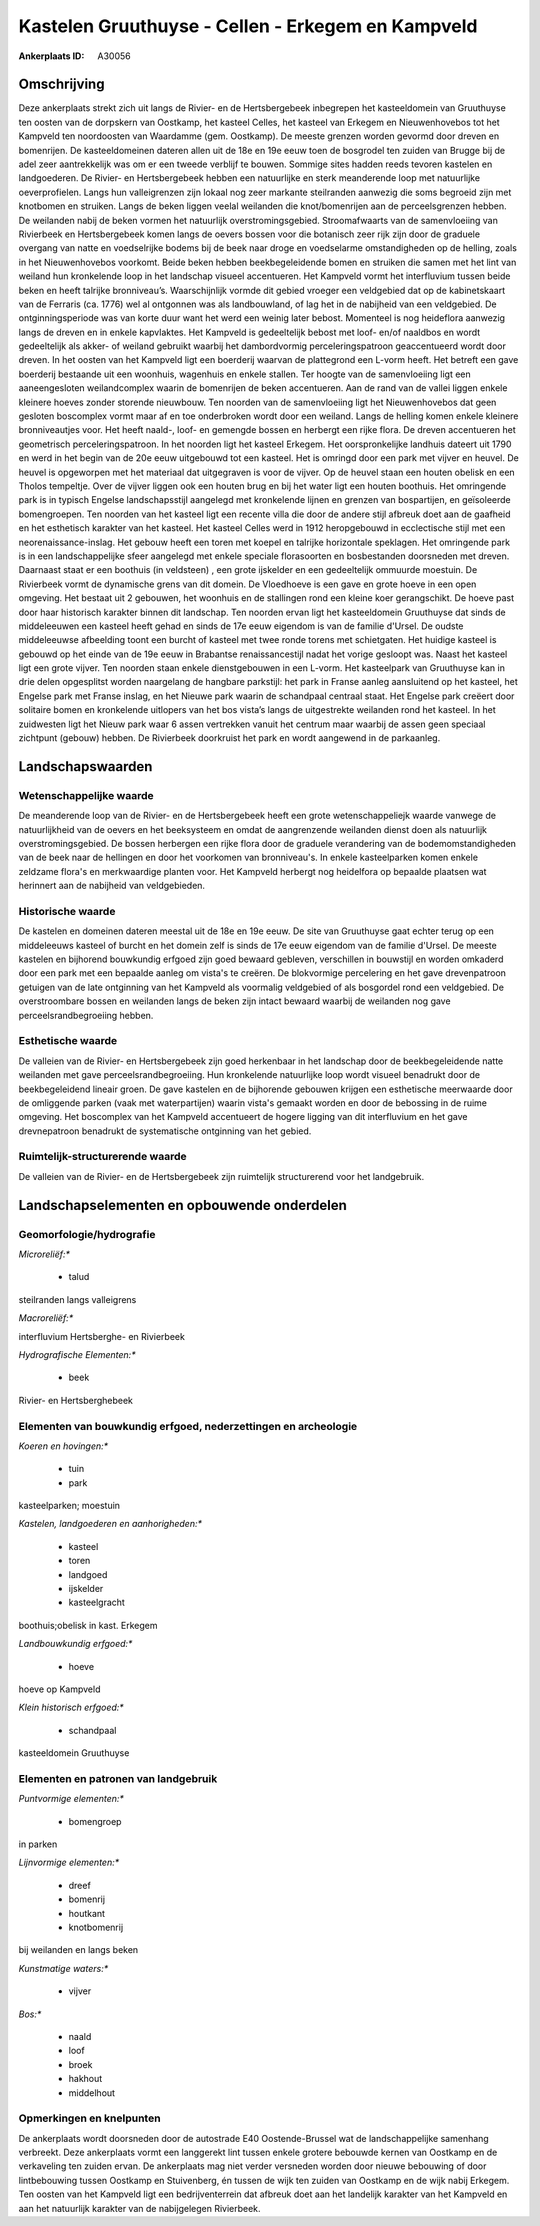 Kastelen Gruuthuyse - Cellen - Erkegem en Kampveld
==================================================

:Ankerplaats ID: A30056




Omschrijving
------------

Deze ankerplaats strekt zich uit langs de Rivier- en de Hertsbergebeek
inbegrepen het kasteeldomein van Gruuthuyse ten oosten van de dorpskern
van Oostkamp, het kasteel Celles, het kasteel van Erkegem en
Nieuwenhovebos tot het Kampveld ten noordoosten van Waardamme (gem.
Oostkamp). De meeste grenzen worden gevormd door dreven en bomenrijen.
De kasteeldomeinen dateren allen uit de 18e en 19e eeuw toen de
bosgrodel ten zuiden van Brugge bij de adel zeer aantrekkelijk was om er
een tweede verblijf te bouwen. Sommige sites hadden reeds tevoren
kastelen en landgoederen. De Rivier- en Hertsbergebeek hebben een
natuurlijke en sterk meanderende loop met natuurlijke oeverprofielen.
Langs hun valleigrenzen zijn lokaal nog zeer markante steilranden
aanwezig die soms begroeid zijn met knotbomen en struiken. Langs de
beken liggen veelal weilanden die knot/bomenrijen aan de perceelsgrenzen
hebben. De weilanden nabij de beken vormen het natuurlijk
overstromingsgebied. Stroomafwaarts van de samenvloeiing van Rivierbeek
en Hertsbergebeek komen langs de oevers bossen voor die botanisch zeer
rijk zijn door de graduele overgang van natte en voedselrijke bodems bij
de beek naar droge en voedselarme omstandigheden op de helling, zoals in
het Nieuwenhovebos voorkomt. Beide beken hebben beekbegeleidende bomen
en struiken die samen met het lint van weiland hun kronkelende loop in
het landschap visueel accentueren. Het Kampveld vormt het interfluvium
tussen beide beken en heeft talrijke bronniveau’s. Waarschijnlijk vormde
dit gebied vroeger een veldgebied dat op de kabinetskaart van de
Ferraris (ca. 1776) wel al ontgonnen was als landbouwland, of lag het in
de nabijheid van een veldgebied. De ontginningsperiode was van korte
duur want het werd een weinig later bebost. Momenteel is nog heideflora
aanwezig langs de dreven en in enkele kapvlaktes. Het Kampveld is
gedeeltelijk bebost met loof- en/of naaldbos en wordt gedeeltelijk als
akker- of weiland gebruikt waarbij het dambordvormig perceleringspatroon
geaccentueerd wordt door dreven. In het oosten van het Kampveld ligt een
boerderij waarvan de plattegrond een L-vorm heeft. Het betreft een gave
boerderij bestaande uit een woonhuis, wagenhuis en enkele stallen. Ter
hoogte van de samenvloeiing ligt een aaneengesloten weilandcomplex
waarin de bomenrijen de beken accentueren. Aan de rand van de vallei
liggen enkele kleinere hoeves zonder storende nieuwbouw. Ten noorden van
de samenvloeiing ligt het Nieuwenhovebos dat geen gesloten boscomplex
vormt maar af en toe onderbroken wordt door een weiland. Langs de
helling komen enkele kleinere bronniveautjes voor. Het heeft naald-,
loof- en gemengde bossen en herbergt een rijke flora. De dreven
accentueren het geometrisch perceleringspatroon. In het noorden ligt het
kasteel Erkegem. Het oorspronkelijke landhuis dateert uit 1790 en werd
in het begin van de 20e eeuw uitgebouwd tot een kasteel. Het is omringd
door een park met vijver en heuvel. De heuvel is opgeworpen met het
materiaal dat uitgegraven is voor de vijver. Op de heuvel staan een
houten obelisk en een Tholos tempeltje. Over de vijver liggen ook een
houten brug en bij het water ligt een houten boothuis. Het omringende
park is in typisch Engelse landschapsstijl aangelegd met kronkelende
lijnen en grenzen van bospartijen, en geïsoleerde bomengroepen. Ten
noorden van het kasteel ligt een recente villa die door de andere stijl
afbreuk doet aan de gaafheid en het esthetisch karakter van het kasteel.
Het kasteel Celles werd in 1912 heropgebouwd in ecclectische stijl met
een neorenaissance-inslag. Het gebouw heeft een toren met koepel en
talrijke horizontale speklagen. Het omringende park is in een
landschappelijke sfeer aangelegd met enkele speciale florasoorten en
bosbestanden doorsneden met dreven. Daarnaast staat er een boothuis (in
veldsteen) , een grote ijskelder en een gedeeltelijk ommuurde moestuin.
De Rivierbeek vormt de dynamische grens van dit domein. De Vloedhoeve is
een gave en grote hoeve in een open omgeving. Het bestaat uit 2
gebouwen, het woonhuis en de stallingen rond een kleine koer
gerangschikt. De hoeve past door haar historisch karakter binnen dit
landschap. Ten noorden ervan ligt het kasteeldomein Gruuthuyse dat sinds
de middeleeuwen een kasteel heeft gehad en sinds de 17e eeuw eigendom is
van de familie d'Ursel. De oudste middeleeuwse afbeelding toont een
burcht of kasteel met twee ronde torens met schietgaten. Het huidige
kasteel is gebouwd op het einde van de 19e eeuw in Brabantse
renaissancestijl nadat het vorige gesloopt was. Naast het kasteel ligt
een grote vijver. Ten noorden staan enkele dienstgebouwen in een L-vorm.
Het kasteelpark van Gruuthuyse kan in drie delen opgesplitst worden
naargelang de hangbare parkstijl: het park in Franse aanleg aansluitend
op het kasteel, het Engelse park met Franse inslag, en het Nieuwe park
waarin de schandpaal centraal staat. Het Engelse park creëert door
solitaire bomen en kronkelende uitlopers van het bos vista’s langs de
uitgestrekte weilanden rond het kasteel. In het zuidwesten ligt het
Nieuw park waar 6 assen vertrekken vanuit het centrum maar waarbij de
assen geen speciaal zichtpunt (gebouw) hebben. De Rivierbeek doorkruist
het park en wordt aangewend in de parkaanleg.




Landschapswaarden
-----------------


Wetenschappelijke waarde
~~~~~~~~~~~~~~~~~~~~~~~~


De meanderende loop van de Rivier- en de Hertsbergebeek heeft een
grote wetenschappeliejk waarde vanwege de natuurlijkheid van de oevers
en het beeksysteem en omdat de aangrenzende weilanden dienst doen als
natuurlijk overstromingsgebied. De bossen herbergen een rijke flora door
de graduele verandering van de bodemomstandigheden van de beek naar de
hellingen en door het voorkomen van bronniveau's. In enkele
kasteelparken komen enkele zeldzame flora's en merkwaardige planten
voor. Het Kampveld herbergt nog heidelfora op bepaalde plaatsen wat
herinnert aan de nabijheid van veldgebieden.

Historische waarde
~~~~~~~~~~~~~~~~~~


De kastelen en domeinen dateren meestal uit de 18e en 19e eeuw. De
site van Gruuthuyse gaat echter terug op een middeleeuws kasteel of
burcht en het domein zelf is sinds de 17e eeuw eigendom van de familie
d'Ursel. De meeste kastelen en bijhorend bouwkundig erfgoed zijn goed
bewaard gebleven, verschillen in bouwstijl en worden omkaderd door een
park met een bepaalde aanleg om vista's te creëren. De blokvormige
percelering en het gave drevenpatroon getuigen van de late ontginning
van het Kampveld als voormalig veldgebied of als bosgordel rond een
veldgebied. De overstroombare bossen en weilanden langs de beken zijn
intact bewaard waarbij de weilanden nog gave perceelsrandbegroeiing
hebben.

Esthetische waarde
~~~~~~~~~~~~~~~~~~

De valleien van de Rivier- en Hertsbergebeek zijn
goed herkenbaar in het landschap door de beekbegeleidende natte
weilanden met gave perceelsrandbegroeiing. Hun kronkelende natuurlijke
loop wordt visueel benadrukt door de beekbegeleidend lineair groen. De
gave kastelen en de bijhorende gebouwen krijgen een esthetische
meerwaarde door de omliggende parken (vaak met waterpartijen) waarin
vista's gemaakt worden en door de bebossing in de ruime omgeving. Het
boscomplex van het Kampveld accentueert de hogere ligging van dit
interfluvium en het gave drevnepatroon benadrukt de systematische
ontginning van het gebied.


Ruimtelijk-structurerende waarde
~~~~~~~~~~~~~~~~~~~~~~~~~~~~~~~~

De valleien van de Rivier- en de Hertsbergebeek zijn ruimtelijk
structurerend voor het landgebruik.



Landschapselementen en opbouwende onderdelen
--------------------------------------------



Geomorfologie/hydrografie
~~~~~~~~~~~~~~~~~~~~~~~~~


*Microreliëf:**

 * talud


steilranden langs valleigrens

*Macroreliëf:**

interfluvium Hertsberghe- en Rivierbeek

*Hydrografische Elementen:**

 * beek


Rivier- en Hertsberghebeek

Elementen van bouwkundig erfgoed, nederzettingen en archeologie
~~~~~~~~~~~~~~~~~~~~~~~~~~~~~~~~~~~~~~~~~~~~~~~~~~~~~~~~~~~~~~~

*Koeren en hovingen:**

 * tuin
 * park


kasteelparken; moestuin

*Kastelen, landgoederen en aanhorigheden:**

 * kasteel
 * toren
 * landgoed
 * ijskelder
 * kasteelgracht


boothuis;obelisk in kast. Erkegem

*Landbouwkundig erfgoed:**

 * hoeve


hoeve op Kampveld

*Klein historisch erfgoed:**

 * schandpaal


kasteeldomein Gruuthuyse


Elementen en patronen van landgebruik
~~~~~~~~~~~~~~~~~~~~~~~~~~~~~~~~~~~~~

*Puntvormige elementen:**

 * bomengroep


in parken

*Lijnvormige elementen:**

 * dreef
 * bomenrij
 * houtkant
 * knotbomenrij

bij weilanden en langs beken

*Kunstmatige waters:**

 * vijver


*Bos:**

 * naald
 * loof
 * broek
 * hakhout
 * middelhout



Opmerkingen en knelpunten
~~~~~~~~~~~~~~~~~~~~~~~~~


De ankerplaats wordt doorsneden door de autostrade E40 Oostende-Brussel
wat de landschappelijke samenhang verbreekt. Deze ankerplaats vormt een
langgerekt lint tussen enkele grotere bebouwde kernen van Oostkamp en de
verkaveling ten zuiden ervan. De ankerplaats mag niet verder versneden
worden door nieuwe bebouwing of door lintbebouwing tussen Oostkamp en
Stuivenberg, én tussen de wijk ten zuiden van Oostkamp en de wijk nabij
Erkegem. Ten oosten van het Kampveld ligt een bedrijventerrein dat
afbreuk doet aan het landelijk karakter van het Kampveld en aan het
natuurlijk karakter van de nabijgelegen Rivierbeek.
